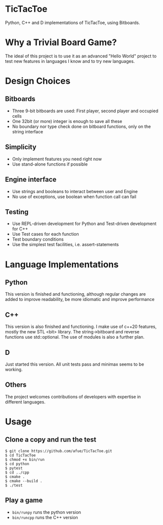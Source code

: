 * TicTacToe
Python, C++ and D implementations of TicTacToe, using Bitboards.

* Why a Trivial Board Game?
The ideal of this project is to use it as an advanced "Hello World"
project to test new features in languages I know and to try new
languages.


* Design Choices
** Bitboards
- Three 9-bit bitboards are used: First player, second player and occupied cells
- One 32bit (or more) integer is enough to save all these
- No boundary nor type check done on bitboard functions, only on the string interface

** Simplicity
- Only implement features you need right now
- Use stand-alone functions if possible

** Engine interface
- Use strings and booleans to interact between user and Engine
- No use of exceptions, use boolean when function call can fail

** Testing
- Use REPL-driven development for Python and Test-driven development for C++
- Use Test cases for each function
- Test boundary conditions
- Use the simplest test facilities, i.e. assert-statements

* Language Implementations
** Python
This version is finished and functioning, although regular changes are
added to improve readability, be more idiomatic and improve
performance
** C++
This version is also finished and functioning. I make use of c++20
features, mostly the new STL <bit> library. The string->bitboard and
reverse functions use std::optional. The use of modules is also
a further plan.
** D
Just started this version. All unit tests pass and minimax seems to be working.
** Others
The project welcomes contributions of developers with expertise in
different languages.

* Usage
** Clone a copy and run the test
#+BEGIN_SRC
$ git clone https://github.com/afue/TicTacToe.git
$ cd TicTacToe
$ chmod +x bin/run
$ cd python
$ pytest
$ cd ../cpp
$ cmake .
$ cmake --build .
$ ./test
#+END_SRC

** Play a game
- ~bin/runpy~ runs the python version
- ~bin/runcpp~ runs the C++ version
